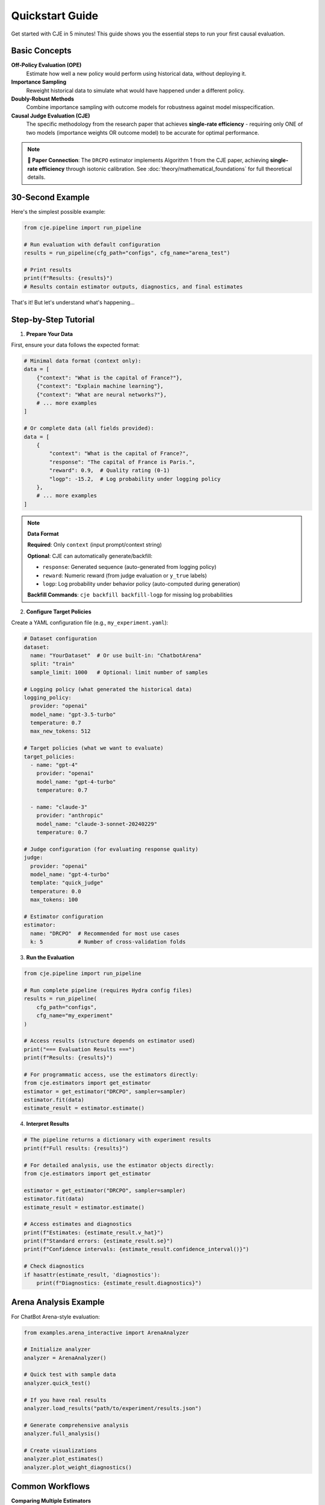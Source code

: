 Quickstart Guide  
===============

Get started with CJE in 5 minutes! This guide shows you the essential steps to run your first causal evaluation.

Basic Concepts
--------------

**Off-Policy Evaluation (OPE)**
   Estimate how well a new policy would perform using historical data, without deploying it.

**Importance Sampling**
   Reweight historical data to simulate what would have happened under a different policy.

**Doubly-Robust Methods**
   Combine importance sampling with outcome models for robustness against model misspecification.

**Causal Judge Evaluation (CJE)**
   The specific methodology from the research paper that achieves **single-rate efficiency** - requiring only ONE of two models (importance weights OR outcome model) to be accurate for optimal performance.

.. note::
   **📄 Paper Connection**: The ``DRCPO`` estimator implements Algorithm 1 from the CJE paper, achieving **single-rate efficiency** through isotonic calibration. See :doc:`theory/mathematical_foundations` for full theoretical details.

30-Second Example
----------------

Here's the simplest possible example:

.. code-block:: python

   from cje.pipeline import run_pipeline
   
   # Run evaluation with default configuration
   results = run_pipeline(cfg_path="configs", cfg_name="arena_test")
   
   # Print results
   print(f"Results: {results}")
   # Results contain estimator outputs, diagnostics, and final estimates

That's it! But let's understand what's happening...

Step-by-Step Tutorial
--------------------

1. **Prepare Your Data**

First, ensure your data follows the expected format:

.. code-block:: python

   # Minimal data format (context only):
   data = [
       {"context": "What is the capital of France?"},
       {"context": "Explain machine learning"},
       {"context": "What are neural networks?"},
       # ... more examples
   ]
   
   # Or complete data (all fields provided):
   data = [
       {
           "context": "What is the capital of France?",
           "response": "The capital of France is Paris.",
           "reward": 0.9,  # Quality rating (0-1) 
           "logp": -15.2,  # Log probability under logging policy
       },
       # ... more examples
   ]

.. note::
   **Data Format**
   
   **Required**: Only ``context`` (input prompt/context string)
   
   **Optional**: CJE can automatically generate/backfill:
   
   - ``response``: Generated sequence (auto-generated from logging policy)
   - ``reward``: Numeric reward (from judge evaluation or ``y_true`` labels)  
   - ``logp``: Log probability under behavior policy (auto-computed during generation)
   
   **Backfill Commands**: ``cje backfill backfill-logp`` for missing log probabilities

2. **Configure Target Policies**

Create a YAML configuration file (e.g., ``my_experiment.yaml``):

.. code-block:: yaml

   # Dataset configuration
   dataset:
     name: "YourDataset"  # Or use built-in: "ChatbotArena"
     split: "train"
     sample_limit: 1000   # Optional: limit number of samples

   # Logging policy (what generated the historical data)
   logging_policy:
     provider: "openai"
     model_name: "gpt-3.5-turbo"
     temperature: 0.7
     max_new_tokens: 512

   # Target policies (what we want to evaluate)
   target_policies:
     - name: "gpt-4"
       provider: "openai"
       model_name: "gpt-4-turbo"
       temperature: 0.7
       
     - name: "claude-3"
       provider: "anthropic" 
       model_name: "claude-3-sonnet-20240229"
       temperature: 0.7

   # Judge configuration (for evaluating response quality)
   judge:
     provider: "openai"
     model_name: "gpt-4-turbo"
     template: "quick_judge"
     temperature: 0.0
     max_tokens: 100

   # Estimator configuration
   estimator:
     name: "DRCPO"  # Recommended for most use cases
     k: 5           # Number of cross-validation folds

3. **Run the Evaluation**

.. code-block:: python

   from cje.pipeline import run_pipeline
   
   # Run complete pipeline (requires Hydra config files)
   results = run_pipeline(
       cfg_path="configs",
       cfg_name="my_experiment"
   )
   
   # Access results (structure depends on estimator used)
   print("=== Evaluation Results ===")
   print(f"Results: {results}")
   
   # For programmatic access, use the estimators directly:
   from cje.estimators import get_estimator
   estimator = get_estimator("DRCPO", sampler=sampler)
   estimator.fit(data)
   estimate_result = estimator.estimate()

4. **Interpret Results**

.. code-block:: python

   # The pipeline returns a dictionary with experiment results
   print(f"Full results: {results}")
   
   # For detailed analysis, use the estimator objects directly:
   from cje.estimators import get_estimator
   
   estimator = get_estimator("DRCPO", sampler=sampler)
   estimator.fit(data)
   estimate_result = estimator.estimate()
   
   # Access estimates and diagnostics
   print(f"Estimates: {estimate_result.v_hat}")
   print(f"Standard errors: {estimate_result.se}")
   print(f"Confidence intervals: {estimate_result.confidence_interval()}")
   
   # Check diagnostics
   if hasattr(estimate_result, 'diagnostics'):
       print(f"Diagnostics: {estimate_result.diagnostics}")

Arena Analysis Example
---------------------

For ChatBot Arena-style evaluation:

.. code-block:: python

   from examples.arena_interactive import ArenaAnalyzer
   
   # Initialize analyzer
   analyzer = ArenaAnalyzer()
   
   # Quick test with sample data
   analyzer.quick_test()
   
   # If you have real results
   analyzer.load_results("path/to/experiment/results.json")
   
   # Generate comprehensive analysis
   analyzer.full_analysis()
   
   # Create visualizations
   analyzer.plot_estimates()
   analyzer.plot_weight_diagnostics()

Common Workflows
---------------

**Comparing Multiple Estimators**

.. code-block:: python

   from cje.estimators import get_estimator
   from cje.loggers.multi_target_sampler import make_multi_sampler
   
   # Set up sampler
   sampler = make_multi_sampler(target_policies_config)
   
   # Compare estimators
   estimators = ["IPS", "SNIPS", "DRCPO", "MRDR"]
   results = {}
   
   for est_name in estimators:
       estimator = get_estimator(est_name, sampler=sampler)
       estimator.fit(data)
       results[est_name] = estimator.estimate()
   
   # Compare results
   for name, result in results.items():
       print(f"{name}: {result.v_hat[0]:.3f} ± {result.se[0]:.3f}")

**Small Sample Analysis**

For datasets with <100 samples, use bootstrap confidence intervals:

.. code-block:: python

   # Use MRDR for small samples
   estimator = get_estimator("MRDR", sampler=sampler)
   estimator.fit(data)
   result = estimator.estimate()
   
   # Get bootstrap confidence intervals
   bootstrap_ci = result.bootstrap_confidence_intervals(
       confidence_level=0.95,
       n_bootstrap=1000
   )
   
   print(f"Bootstrap CI: [{bootstrap_ci['ci_lower'][0]:.3f}, {bootstrap_ci['ci_upper'][0]:.3f}]")

**Production Integration**

For production deployment, CJE provides robust error handling and caching:

.. code-block:: python

   from cje.pipeline import run_pipeline
   
   # Configure for production workloads
   results = run_pipeline(
       cfg_path="configs/production",
       cfg_name="production_eval"
   )
   
   # Results include diagnostics for monitoring
   print(f"ESS health: {results.get('weight_stats', {})}")
   print(f"Calibration quality: {results.get('calibration_rmse', 'N/A')}")

Troubleshooting
--------------

**High Variance Results**
   - Try DR-CPO or MRDR instead of IPS
   - Increase sample size
   - Check for distribution shift

**Low Effective Sample Size (ESS)**
   - Indicates most weight concentrated on few examples
   - Use DR methods which are less sensitive
   - Check teacher forcing consistency

**Model Convergence Issues**
   - Reduce model complexity
   - Increase cross-validation folds
   - Check data quality

**API Rate Limits**
   - Add delays between requests
   - Use batch processing
   - Consider local models

Next Steps
----------

Now that you've got the basics:

1. **Read the** :doc:`api/estimators` **guide** for detailed estimator comparison
2. **Check out** :doc:`guides/weight_processing` **for technical details**
3. **Browse** :doc:`examples/index` **for more advanced use cases**
4. **Join the community** on GitHub for questions and contributions

Happy evaluating! 🚀 